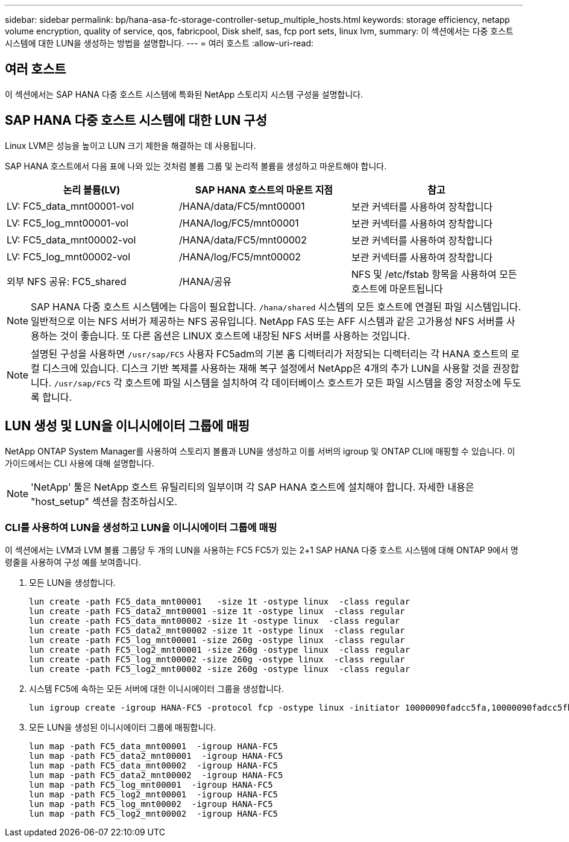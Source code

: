 ---
sidebar: sidebar 
permalink: bp/hana-asa-fc-storage-controller-setup_multiple_hosts.html 
keywords: storage efficiency, netapp volume encryption, quality of service, qos, fabricpool, Disk shelf, sas, fcp port sets, linux lvm, 
summary: 이 섹션에서는 다중 호스트 시스템에 대한 LUN을 생성하는 방법을 설명합니다. 
---
= 여러 호스트
:allow-uri-read: 




== 여러 호스트

[role="lead"]
이 섹션에서는 SAP HANA 다중 호스트 시스템에 특화된 NetApp 스토리지 시스템 구성을 설명합니다.



== SAP HANA 다중 호스트 시스템에 대한 LUN 구성

Linux LVM은 성능을 높이고 LUN 크기 제한을 해결하는 데 사용됩니다.

SAP HANA 호스트에서 다음 표에 나와 있는 것처럼 볼륨 그룹 및 논리적 볼륨을 생성하고 마운트해야 합니다.

|===
| 논리 볼륨(LV) | SAP HANA 호스트의 마운트 지점 | 참고 


| LV: FC5_data_mnt00001-vol | /HANA/data/FC5/mnt00001 | 보관 커넥터를 사용하여 장착합니다 


| LV: FC5_log_mnt00001-vol | /HANA/log/FC5/mnt00001 | 보관 커넥터를 사용하여 장착합니다 


| LV: FC5_data_mnt00002-vol | /HANA/data/FC5/mnt00002 | 보관 커넥터를 사용하여 장착합니다 


| LV: FC5_log_mnt00002-vol | /HANA/log/FC5/mnt00002 | 보관 커넥터를 사용하여 장착합니다 


| 외부 NFS 공유: FC5_shared | /HANA/공유 | NFS 및 /etc/fstab 항목을 사용하여 모든 호스트에 마운트됩니다 
|===

NOTE: SAP HANA 다중 호스트 시스템에는 다음이 필요합니다.  `/hana/shared` 시스템의 모든 호스트에 연결된 파일 시스템입니다. 일반적으로 이는 NFS 서버가 제공하는 NFS 공유입니다. NetApp FAS 또는 AFF 시스템과 같은 고가용성 NFS 서버를 사용하는 것이 좋습니다. 또 다른 옵션은 LINUX 호스트에 내장된 NFS 서버를 사용하는 것입니다.


NOTE: 설명된 구성을 사용하면  `/usr/sap/FC5` 사용자 FC5adm의 기본 홈 디렉터리가 저장되는 디렉터리는 각 HANA 호스트의 로컬 디스크에 있습니다. 디스크 기반 복제를 사용하는 재해 복구 설정에서 NetApp은 4개의 추가 LUN을 사용할 것을 권장합니다.  `/usr/sap/FC5` 각 호스트에 파일 시스템을 설치하여 각 데이터베이스 호스트가 모든 파일 시스템을 중앙 저장소에 두도록 합니다.



== LUN 생성 및 LUN을 이니시에이터 그룹에 매핑

NetApp ONTAP System Manager를 사용하여 스토리지 볼륨과 LUN을 생성하고 이를 서버의 igroup 및 ONTAP CLI에 매핑할 수 있습니다. 이 가이드에서는 CLI 사용에 대해 설명합니다.


NOTE: 'NetApp' 툴은 NetApp 호스트 유틸리티의 일부이며 각 SAP HANA 호스트에 설치해야 합니다. 자세한 내용은 "host_setup" 섹션을 참조하십시오.



=== CLI를 사용하여 LUN을 생성하고 LUN을 이니시에이터 그룹에 매핑

이 섹션에서는 LVM과 LVM 볼륨 그룹당 두 개의 LUN을 사용하는 FC5 FC5가 있는 2+1 SAP HANA 다중 호스트 시스템에 대해 ONTAP 9에서 명령줄을 사용하여 구성 예를 보여줍니다.

. 모든 LUN을 생성합니다.
+
....
lun create -path FC5_data_mnt00001   -size 1t -ostype linux  -class regular
lun create -path FC5_data2_mnt00001 -size 1t -ostype linux  -class regular
lun create -path FC5_data_mnt00002 -size 1t -ostype linux  -class regular
lun create -path FC5_data2_mnt00002 -size 1t -ostype linux  -class regular
lun create -path FC5_log_mnt00001 -size 260g -ostype linux  -class regular
lun create -path FC5_log2_mnt00001 -size 260g -ostype linux  -class regular
lun create -path FC5_log_mnt00002 -size 260g -ostype linux  -class regular
lun create -path FC5_log2_mnt00002 -size 260g -ostype linux  -class regular
....
. 시스템 FC5에 속하는 모든 서버에 대한 이니시에이터 그룹을 생성합니다.
+
....
lun igroup create -igroup HANA-FC5 -protocol fcp -ostype linux -initiator 10000090fadcc5fa,10000090fadcc5fb,10000090fadcc5c1,10000090fadcc5c2,10000090fadcc5c3,10000090fadcc5c4 -vserver svm1
....
. 모든 LUN을 생성된 이니시에이터 그룹에 매핑합니다.
+
....
lun map -path FC5_data_mnt00001  -igroup HANA-FC5
lun map -path FC5_data2_mnt00001  -igroup HANA-FC5
lun map -path FC5_data_mnt00002  -igroup HANA-FC5
lun map -path FC5_data2_mnt00002  -igroup HANA-FC5
lun map -path FC5_log_mnt00001  -igroup HANA-FC5
lun map -path FC5_log2_mnt00001  -igroup HANA-FC5
lun map -path FC5_log_mnt00002  -igroup HANA-FC5
lun map -path FC5_log2_mnt00002  -igroup HANA-FC5
....

